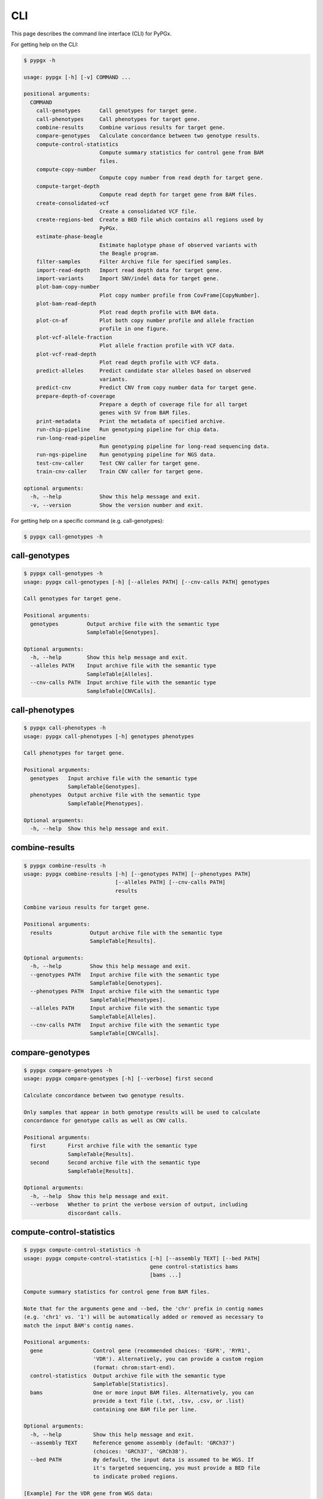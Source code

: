 ..
   This file was automatically generated by docs/create.py.


CLI
***

This page describes the command line interface (CLI) for PyPGx.

For getting help on the CLI:

.. code-block:: text

   $ pypgx -h

   usage: pypgx [-h] [-v] COMMAND ...
   
   positional arguments:
     COMMAND
       call-genotypes      Call genotypes for target gene.
       call-phenotypes     Call phenotypes for target gene.
       combine-results     Combine various results for target gene.
       compare-genotypes   Calculate concordance between two genotype results.
       compute-control-statistics
                           Compute summary statistics for control gene from BAM
                           files.
       compute-copy-number
                           Compute copy number from read depth for target gene.
       compute-target-depth
                           Compute read depth for target gene from BAM files.
       create-consolidated-vcf
                           Create a consolidated VCF file.
       create-regions-bed  Create a BED file which contains all regions used by
                           PyPGx.
       estimate-phase-beagle
                           Estimate haplotype phase of observed variants with
                           the Beagle program.
       filter-samples      Filter Archive file for specified samples.
       import-read-depth   Import read depth data for target gene.
       import-variants     Import SNV/indel data for target gene.
       plot-bam-copy-number
                           Plot copy number profile from CovFrame[CopyNumber].
       plot-bam-read-depth
                           Plot read depth profile with BAM data.
       plot-cn-af          Plot both copy number profile and allele fraction
                           profile in one figure.
       plot-vcf-allele-fraction
                           Plot allele fraction profile with VCF data.
       plot-vcf-read-depth
                           Plot read depth profile with VCF data.
       predict-alleles     Predict candidate star alleles based on observed
                           variants.
       predict-cnv         Predict CNV from copy number data for target gene.
       prepare-depth-of-coverage
                           Prepare a depth of coverage file for all target
                           genes with SV from BAM files.
       print-metadata      Print the metadata of specified archive.
       run-chip-pipeline   Run genotyping pipeline for chip data.
       run-long-read-pipeline
                           Run genotyping pipeline for long-read sequencing data.
       run-ngs-pipeline    Run genotyping pipeline for NGS data.
       test-cnv-caller     Test CNV caller for target gene.
       train-cnv-caller    Train CNV caller for target gene.
   
   optional arguments:
     -h, --help            Show this help message and exit.
     -v, --version         Show the version number and exit.

For getting help on a specific command (e.g. call-genotypes):

.. code-block:: text

   $ pypgx call-genotypes -h

call-genotypes
==============

.. code-block:: text

   $ pypgx call-genotypes -h
   usage: pypgx call-genotypes [-h] [--alleles PATH] [--cnv-calls PATH] genotypes
   
   Call genotypes for target gene.
   
   Positional arguments:
     genotypes         Output archive file with the semantic type
                       SampleTable[Genotypes].
   
   Optional arguments:
     -h, --help        Show this help message and exit.
     --alleles PATH    Input archive file with the semantic type
                       SampleTable[Alleles].
     --cnv-calls PATH  Input archive file with the semantic type
                       SampleTable[CNVCalls].

call-phenotypes
===============

.. code-block:: text

   $ pypgx call-phenotypes -h
   usage: pypgx call-phenotypes [-h] genotypes phenotypes
   
   Call phenotypes for target gene.
   
   Positional arguments:
     genotypes   Input archive file with the semantic type
                 SampleTable[Genotypes].
     phenotypes  Output archive file with the semantic type
                 SampleTable[Phenotypes].
   
   Optional arguments:
     -h, --help  Show this help message and exit.

combine-results
===============

.. code-block:: text

   $ pypgx combine-results -h
   usage: pypgx combine-results [-h] [--genotypes PATH] [--phenotypes PATH]
                                [--alleles PATH] [--cnv-calls PATH]
                                results
   
   Combine various results for target gene.
   
   Positional arguments:
     results            Output archive file with the semantic type
                        SampleTable[Results].
   
   Optional arguments:
     -h, --help         Show this help message and exit.
     --genotypes PATH   Input archive file with the semantic type
                        SampleTable[Genotypes].
     --phenotypes PATH  Input archive file with the semantic type
                        SampleTable[Phenotypes].
     --alleles PATH     Input archive file with the semantic type
                        SampleTable[Alleles].
     --cnv-calls PATH   Input archive file with the semantic type
                        SampleTable[CNVCalls].

compare-genotypes
=================

.. code-block:: text

   $ pypgx compare-genotypes -h
   usage: pypgx compare-genotypes [-h] [--verbose] first second
   
   Calculate concordance between two genotype results.
   
   Only samples that appear in both genotype results will be used to calculate
   concordance for genotype calls as well as CNV calls.
   
   Positional arguments:
     first       First archive file with the semantic type
                 SampleTable[Results].
     second      Second archive file with the semantic type
                 SampleTable[Results].
   
   Optional arguments:
     -h, --help  Show this help message and exit.
     --verbose   Whether to print the verbose version of output, including
                 discordant calls.

compute-control-statistics
==========================

.. code-block:: text

   $ pypgx compute-control-statistics -h
   usage: pypgx compute-control-statistics [-h] [--assembly TEXT] [--bed PATH]
                                           gene control-statistics bams
                                           [bams ...]
   
   Compute summary statistics for control gene from BAM files.
   
   Note that for the arguments gene and --bed, the 'chr' prefix in contig names
   (e.g. 'chr1' vs. '1') will be automatically added or removed as necessary to
   match the input BAM's contig names.
   
   Positional arguments:
     gene                Control gene (recommended choices: 'EGFR', 'RYR1',
                         'VDR'). Alternatively, you can provide a custom region
                         (format: chrom:start-end).
     control-statistics  Output archive file with the semantic type
                         SampleTable[Statistics].
     bams                One or more input BAM files. Alternatively, you can
                         provide a text file (.txt, .tsv, .csv, or .list)
                         containing one BAM file per line.
   
   Optional arguments:
     -h, --help          Show this help message and exit.
     --assembly TEXT     Reference genome assembly (default: 'GRCh37')
                         (choices: 'GRCh37', 'GRCh38').
     --bed PATH          By default, the input data is assumed to be WGS. If
                         it's targeted sequencing, you must provide a BED file
                         to indicate probed regions.
   
   [Example] For the VDR gene from WGS data:
     $ pypgx compute-control-statistics \
     VDR \
     control-statistcs.zip \
     1.bam 2.bam
   
   [Example] For a custom region from targeted sequencing data:
     $ pypgx compute-control-statistics \
     chr1:100-200 \
     control-statistcs.zip \
     bam.list \
     --bed probes.bed

compute-copy-number
===================

.. code-block:: text

   $ pypgx compute-copy-number -h
   usage: pypgx compute-copy-number [-h] [--samples-without-sv TEXT [TEXT ...]]
                                    read-depth control-statistcs copy-number
   
   Compute copy number from read depth for target gene.
   
   The command will convert read depth to copy number by performing intra-sample
   normalization using summary statistics from the control gene.
   
   During copy number analysis, if the input data is targeted sequencing, the
   command will apply inter-sample normalization using summary statistics across
   all samples. For best results, it is recommended to specify known samples
   without SV using --samples-without-sv.
   
   Positional arguments:
     read-depth            Input archive file with the semantic type
                           CovFrame[ReadDepth].
     control-statistcs     Input archive file with the semantic type
                           SampleTable[Statistics].
     copy-number           Output archive file with the semantic type
                           CovFrame[CopyNumber].
   
   Optional arguments:
     -h, --help            Show this help message and exit.
     --samples-without-sv TEXT [TEXT ...]
                           List of known samples with no SV.

compute-target-depth
====================

.. code-block:: text

   $ pypgx compute-target-depth -h
   usage: pypgx compute-target-depth [-h] [--assembly TEXT] [--bed PATH]
                                     gene read-depth bams [bams ...]
   
   Compute read depth for target gene from BAM files.
   
   Positional arguments:
     gene             Target gene.
     read-depth       Output archive file with the semantic type
                      CovFrame[ReadDepth].
     bams             One or more input BAM files. Alternatively, you can
                      provide a text file (.txt, .tsv, .csv, or .list)
                      containing one BAM file per line.
   
   Optional arguments:
     -h, --help       Show this help message and exit.
     --assembly TEXT  Reference genome assembly (default: 'GRCh37')
                      (choices: 'GRCh37', 'GRCh38').
     --bed PATH       By default, the input data is assumed to be WGS. If it
                      is targeted sequencing, you must provide a BED file to
                      indicate probed regions.
   
   [Example] For the CYP2D6 gene from WGS data:
     $ pypgx compute-target-depth \
     CYP2D6 \
     read-depth.zip \
     1.bam 2.bam
   
   [Example] For the CYP2D6 gene from targeted sequencing data:
     $ pypgx compute-target-depth \
     CYP2D6 \
     read-depth.zip \
     bam.list \
     --bed probes.bed

create-consolidated-vcf
=======================

.. code-block:: text

   $ pypgx create-consolidated-vcf -h
   usage: pypgx create-consolidated-vcf [-h]
                                        imported-variants phased-variants
                                        consolidated-variants
   
   Create a consolidated VCF file.
   
   Positional arguments:
     imported-variants     Input archive file with the semantic type
                           VcfFrame[Imported].
     phased-variants       Input archive file with the semantic type
                           VcfFrame[Phased].
     consolidated-variants
                           Output archive file with the semantic type
                           VcfFrame[Consolidated].
   
   Optional arguments:
     -h, --help            Show this help message and exit.

create-regions-bed
==================

.. code-block:: text

   $ pypgx create-regions-bed -h
   usage: pypgx create-regions-bed [-h] [--assembly TEXT] [--add-chr-prefix]
                                   [--merge] [--target-genes] [--sv-genes]
                                   [--var-genes]
   
   Create a BED file which contains all regions used by PyPGx.
   
   Optional arguments:
     -h, --help        Show this help message and exit.
     --assembly TEXT   Reference genome assembly (default: 'GRCh37')
                       (choices: 'GRCh37', 'GRCh38').
     --add-chr-prefix  Whether to add the 'chr' string in contig names.
     --merge           Whether to merge overlapping intervals (gene names will
                       be removed too).
     --target-genes    Whether to only return target genes, excluding control genes and
                       paralogs.
     --sv-genes        Whether to only return target genes whose at least one star allele is
                       defined by structural variation
     --var-genes       Whether to only return target genes whose at least one star allele is
                       defined by SNVs/indels.

estimate-phase-beagle
=====================

.. code-block:: text

   $ pypgx estimate-phase-beagle -h
   usage: pypgx estimate-phase-beagle [-h] [--panel PATH] [--impute]
                                      imported-variants phased-variants
   
   Estimate haplotype phase of observed variants with the Beagle program.
   
   Positional arguments:
     imported-variants  Input archive file with the semantic type
                        VcfFrame[Imported]. The 'chr' prefix in contig names
                        (e.g. 'chr1' vs. '1') will be automatically added or
                        removed as necessary to match the reference VCF's contig
                        names.
     phased-variants    Output archive file with the semantic type
                        VcfFrame[Phased].
   
   Optional arguments:
     -h, --help         Show this help message and exit.
     --panel PATH       VCF file (compressed or uncompressed) corresponding to a
                        reference haplotype panel. By default, the 1KGP panel in
                        the ~/pypgx-bundle directory will be used.
     --impute           Perform imputation of missing genotypes.

filter-samples
==============

.. code-block:: text

   $ pypgx filter-samples -h
   usage: pypgx filter-samples [-h] [--exclude]
                               input output samples [samples ...]
   
   Filter Archive file for specified samples.
   
   Positional arguments:
     input       Input archive file.
     output      Output archive file.
     samples     Specify which samples should be included for analysis
                 by providing a text file (.txt, .tsv, .csv, or .list)
                 containing one sample per line. Alternatively, you can
                 provide a list of samples.
   
   Optional arguments:
     -h, --help  Show this help message and exit.
     --exclude   Exclude specified samples.

import-read-depth
=================

.. code-block:: text

   $ pypgx import-read-depth -h
   usage: pypgx import-read-depth [-h] [--samples TEXT [TEXT ...]] [--exclude]
                                  gene depth-of-coverage read-depth
   
   Import read depth data for target gene.
   
   Positional arguments:
     gene                  Target gene.
     depth-of-coverage     Input archive file with the semantic type
                           CovFrame[DepthOfCoverage].
     read-depth            Output archive file with the semantic type
                           CovFrame[ReadDepth].
   
   Optional arguments:
     -h, --help            Show this help message and exit.
     --samples TEXT [TEXT ...]
                           Specify which samples should be included for analysis
                           by providing a text file (.txt, .tsv, .csv, or .list)
                           containing one sample per line. Alternatively, you can
                           provide a list of samples.
     --exclude             Exclude specified samples.

import-variants
===============

.. code-block:: text

   $ pypgx import-variants -h
   usage: pypgx import-variants [-h] [--assembly TEXT] [--platform TEXT]
                                [--samples TEXT [TEXT ...]] [--exclude]
                                gene vcf imported-variants
   
   Import SNV/indel data for target gene.
   
   The command will slice the input VCF for the target gene to create an archive
   file with the semantic type VcfFrame[Imported] or VcfFrame[Consolidated].
   
   Positional arguments:
     gene                  Target gene.
     vcf                   Input VCF file must be already BGZF compressed (.gz)
                           and indexed (.tbi) to allow random access.
     imported-variants     Output archive file with the semantic type
                           VcfFrame[Imported] or VcfFrame[Consolidated].
   
   Optional arguments:
     -h, --help            Show this help message and exit.
     --assembly TEXT       Reference genome assembly (default: 'GRCh37')
                           (choices: 'GRCh37', 'GRCh38').
     --platform TEXT       Genotyping platform used (default: 'WGS') (choices:
                           'WGS', 'Targeted', 'Chip', 'LongRead'). When the
                           platform is 'WGS', 'Targeted', or 'Chip', the command
                           will assess whether every genotype call in the sliced
                           VCF is haplotype phased (e.g. '0|1'). If the sliced
                           VCF is fully phased, the command will return
                           VcfFrame[Consolidated] or otherwise
                           VcfFrame[Imported]. When the platform is 'LongRead',
                           the command will return VcfFrame[Consolidated] after
                           applying the phase-extension algorithm to estimate
                           haplotype phase of any variants that could not be
                           resolved by read-backed phasing.
     --samples TEXT [TEXT ...]
                           Specify which samples should be included for analysis
                           by providing a text file (.txt, .tsv, .csv, or .list)
                           containing one sample per line. Alternatively, you
                           can provide a list of samples.
     --exclude             Exclude specified samples.

plot-bam-copy-number
====================

.. code-block:: text

   $ pypgx plot-bam-copy-number -h
   usage: pypgx plot-bam-copy-number [-h] [--fitted] [--path PATH]
                                     [--samples TEXT [TEXT ...]] [--ymin FLOAT]
                                     [--ymax FLOAT] [--fontsize FLOAT]
                                     copy-number
   
   Plot copy number profile from CovFrame[CopyNumber].
   
   Positional arguments:
     copy-number           Input archive file with the semantic type
                           CovFrame[CopyNumber].
   
   Optional arguments:
     -h, --help            Show this help message and exit.
     --fitted              Show the fitted line as well.
     --path PATH           Create plots in this directory.
     --samples TEXT [TEXT ...]
                           Specify which samples should be included for analysis
                           by providing a text file (.txt, .tsv, .csv, or .list)
                           containing one sample per line. Alternatively, you can
                           provide a list of samples.
     --ymin FLOAT          Y-axis bottom (default: -0.3).
     --ymax FLOAT          Y-axis top (default: 6.3).
     --fontsize FLOAT      Text fontsize (default: 25).

plot-bam-read-depth
===================

.. code-block:: text

   $ pypgx plot-bam-read-depth -h
   usage: pypgx plot-bam-read-depth [-h] [--path PATH]
                                    [--samples TEXT [TEXT ...]] [--ymin FLOAT]
                                    [--ymax FLOAT] [--fontsize FLOAT]
                                    read-depth
   
   Plot read depth profile with BAM data.
   
   Positional arguments:
     read-depth            Input archive file with the semantic type
                           CovFrame[ReadDepth].
   
   Optional arguments:
     -h, --help            Show this help message and exit.
     --path PATH           Create plots in this directory.
     --samples TEXT [TEXT ...]
                           Specify which samples should be included for analysis
                           by providing a text file (.txt, .tsv, .csv, or .list)
                           containing one sample per line. Alternatively, you can
                           provide a list of samples.
     --ymin FLOAT          Y-axis bottom.
     --ymax FLOAT          Y-axis top.
     --fontsize FLOAT      Text fontsize (default: 25).

plot-cn-af
==========

.. code-block:: text

   $ pypgx plot-cn-af -h
   usage: pypgx plot-cn-af [-h] [--path PATH] [--samples TEXT [TEXT ...]]
                           [--ymin FLOAT] [--ymax FLOAT] [--fontsize FLOAT]
                           copy-number imported-variants
   
   Plot both copy number profile and allele fraction profile in one figure.
   
   Positional arguments:
     copy-number           Input archive file with the semantic type
                           CovFrame[CopyNumber].
     imported-variants     Input archive file with the semantic type
                           VcfFrame[Imported].
   
   Optional arguments:
     -h, --help            Show this help message and exit.
     --path PATH           Create plots in this directory.
     --samples TEXT [TEXT ...]
                           Specify which samples should be included for analysis
                           by providing a text file (.txt, .tsv, .csv, or .list)
                           containing one sample per line. Alternatively, you can
                           provide a list of samples.
     --ymin FLOAT          Y-axis bottom (default: -0.3).
     --ymax FLOAT          Y-axis top (default: 6.3).
     --fontsize FLOAT      Text fontsize (default: 25).

plot-vcf-allele-fraction
========================

.. code-block:: text

   $ pypgx plot-vcf-allele-fraction -h
   usage: pypgx plot-vcf-allele-fraction [-h] [--path PATH]
                                         [--samples TEXT [TEXT ...]]
                                         [--fontsize FLOAT]
                                         imported-variants
   
   Plot allele fraction profile from VcfFrame[Imported].
   
   Positional arguments:
     imported-variants     Input archive file with the semantic type
                           VcfFrame[Imported].
   
   Optional arguments:
     -h, --help            Show this help message and exit.
     --path PATH           Create plots in this directory.
     --samples TEXT [TEXT ...]
                           Specify which samples should be included for analysis
                           by providing a text file (.txt, .tsv, .csv, or .list)
                           containing one sample per line. Alternatively, you can
                           provide a list of samples.
     --fontsize FLOAT      Text fontsize (default: 25).

plot-vcf-read-depth
===================

.. code-block:: text

   $ pypgx plot-vcf-read-depth -h
   usage: pypgx plot-vcf-read-depth [-h] [--assembly TEXT] [--path PATH]
                                    [--samples TEXT [TEXT ...]] [--ymin FLOAT]
                                    [--ymax FLOAT]
                                    gene vcf
   
   Plot read depth profile with VCF data.
   
   Positional arguments:
     gene                  Target gene.
     vcf                   Input VCF file.
   
   Optional arguments:
     -h, --help            Show this help message and exit.
     --assembly TEXT       Reference genome assembly (default: 'GRCh37')
                           (choices: 'GRCh37', 'GRCh38').
     --path PATH           Create plots in this directory.
     --samples TEXT [TEXT ...]
                           Specify which samples should be included for analysis
                           by providing a text file (.txt, .tsv, .csv, or .list)
                           containing one sample per line. Alternatively, you can
                           provide a list of samples.
     --ymin FLOAT          Y-axis bottom.
     --ymax FLOAT          Y-axis top.

predict-alleles
===============

.. code-block:: text

   $ pypgx predict-alleles -h
   usage: pypgx predict-alleles [-h] consolidated-variants alleles
   
   Predict candidate star alleles based on observed variants.
   
   Positional arguments:
     consolidated-variants
                           Input archive file with the semantic type
                           VcfFrame[Consolidated].
     alleles               Output archive file with the semantic type
                           SampleTable[Alleles].
   
   Optional arguments:
     -h, --help            Show this help message and exit.

predict-cnv
===========

.. code-block:: text

   $ pypgx predict-cnv -h
   usage: pypgx predict-cnv [-h] [--cnv-caller PATH] copy-number cnv-calls
   
   Predict CNV from copy number data for target gene.
   
   Genomic positions that are missing copy number because, for example, the
   input data is targeted sequencing will be imputed with forward filling.
   
   Positional arguments:
     copy-number        Input archive file with the semantic type
                        CovFrame[CopyNumber].
     cnv-calls          Output archive file with the semantic type
                        SampleTable[CNVCalls].
   
   Optional arguments:
     -h, --help         Show this help message and exit.
     --cnv-caller PATH  Archive file with the semantic type Model[CNV]. By
                        default, a pre-trained CNV caller in the ~/pypgx-bundle
                        directory will be used.

prepare-depth-of-coverage
=========================

.. code-block:: text

   $ pypgx prepare-depth-of-coverage -h
   usage: pypgx prepare-depth-of-coverage [-h] [--assembly TEXT] [--bed PATH]
                                          depth-of-coverage bams [bams ...]
   
   Prepare a depth of coverage file for all target genes with SV from BAM files.
   
   Positional arguments:
     depth-of-coverage  Output archive file with the semantic type
                        CovFrame[DepthOfCoverage].
     bams               One or more input BAM files. Alternatively, you can
                        provide a text file (.txt, .tsv, .csv, or .list)
                        containing one BAM file per line.
   
   Optional arguments:
     -h, --help         Show this help message and exit.
     --assembly TEXT    Reference genome assembly (default: 'GRCh37')
                        (choices: 'GRCh37', 'GRCh38').
     --bed PATH         By default, the input data is assumed to be WGS. If
                        it's targeted sequencing, you must provide a BED file
                        to indicate probed regions. Note that the 'chr' prefix
                        in contig names (e.g. 'chr1' vs. '1') will be
                        automatically added or removed as necessary to match
                        the input BAM's contig names.
   
   [Example] From WGS data:
     $ pypgx prepare-depth-of-coverage \
     depth-of-coverage.zip \
     1.bam 2.bam
   
   [Example] From targeted sequencing data:
     $ pypgx prepare-depth-of-coverage \
     depth-of-coverage.zip \
     bam.list \
     --bed probes.bed

print-metadata
==============

.. code-block:: text

   $ pypgx print-metadata -h
   usage: pypgx print-metadata [-h] input
   
   Print the metadata of specified archive.
   
   Positional arguments:
     input       Input archive file.
   
   Optional arguments:
     -h, --help  Show this help message and exit.

run-chip-pipeline
=================

.. code-block:: text

   $ pypgx run-chip-pipeline -h
   usage: pypgx run-chip-pipeline [-h] [--assembly TEXT] [--panel PATH]
                                  [--impute] [--force]
                                  [--samples TEXT [TEXT ...]] [--exclude]
                                  gene output variants
   
   Run genotyping pipeline for chip data.
   
   Positional arguments:
     gene                  Target gene.
     output                Output directory.
     variants              Input VCF file must be already BGZF compressed (.gz)
                           and indexed (.tbi) to allow random access.
                           Statistical haplotype phasing will be skipped if
                           input VCF is already fully phased.
   
   Optional arguments:
     -h, --help            Show this help message and exit.
     --assembly TEXT       
                           Reference genome assembly (default: 'GRCh37')
                           (choices: 'GRCh37', 'GRCh38').
     --panel PATH          VCF file corresponding to a reference haplotype panel
                           (compressed or uncompressed). By default, the 1KGP
                           panel in the ~/pypgx-bundle directory will be used.
     --impute              Perform imputation of missing genotypes.
     --force               Overwrite output directory if it already exists.
     --samples TEXT [TEXT ...]
                           Specify which samples should be included for analysis
                           by providing a text file (.txt, .tsv, .csv, or .list)
                           containing one sample per line. Alternatively, you
                           can provide a list of samples.
     --exclude             Exclude specified samples.
   
   [Example] To genotype the CYP3A5 gene from chip data:
     $ pypgx run-chip-pipeline \
     CYP3A5 \
     CYP3A5-pipeline \
     variants.vcf.gz

run-long-read-pipeline
======================

.. code-block:: text

   $ pypgx run-long-read-pipeline -h
   usage: pypgx run-long-read-pipeline [-h] [--assembly TEXT] [--force]
                                       [--samples TEXT [TEXT ...]] [--exclude]
                                       gene output variants
   
   Run genotyping pipeline for long-read sequencing data.
   
   Positional arguments:
     gene                  Target gene.
     output                Output directory.
     variants              Input VCF file must be already BGZF compressed (.gz)
                           and indexed (.tbi) to allow random access.
   
   Optional arguments:
     -h, --help            Show this help message and exit.
     --assembly TEXT       Reference genome assembly (default: 'GRCh37')
                           (choices: 'GRCh37', 'GRCh38').
     --force               Overwrite output directory if it already exists.
     --samples TEXT [TEXT ...]
                           Specify which samples should be included for analysis
                           by providing a text file (.txt, .tsv, .csv, or .list)
                           containing one sample per line. Alternatively, you
                           can provide a list of samples.
     --exclude             Exclude specified samples.
   
   [Example] To genotype the CYP3A5 gene from long-read sequencing data:
     $ pypgx run-long-read-pipeline \
     CYP3A5 \
     CYP3A5-pipeline \
     variants.vcf.gz

run-ngs-pipeline
================

.. code-block:: text

   $ pypgx run-ngs-pipeline -h
   usage: pypgx run-ngs-pipeline [-h] [--variants PATH]
                                 [--depth-of-coverage PATH]
                                 [--control-statistics PATH] [--platform TEXT]
                                 [--assembly TEXT] [--panel PATH] [--force]
                                 [--samples TEXT [TEXT ...]] [--exclude]
                                 [--samples-without-sv TEXT [TEXT ...]]
                                 [--do-not-plot-copy-number]
                                 [--do-not-plot-allele-fraction]
                                 [--cnv-caller PATH]
                                 gene output
   
   Run genotyping pipeline for NGS data.
   
   During copy number analysis, if the input data is targeted sequencing, the
   command will apply inter-sample normalization using summary statistics across
   all samples. For best results, it is recommended to specify known samples
   without SV using --samples-without-sv.
   
   Positional arguments:
     gene                  Target gene.
     output                Output directory.
   
   Optional arguments:
     -h, --help            Show this help message and exit.
     --variants PATH       Input VCF file must be already BGZF compressed (.gz)
                           and indexed (.tbi) to allow random access.
                           Statistical haplotype phasing will be skipped if
                           input VCF is already fully phased.
     --depth-of-coverage PATH
                           Archive file with the semantic type
                           CovFrame[DepthOfCoverage].
     --control-statistics PATH
                           Archive file with the semantic type
                           SampleTable[Statistcs].
     --platform TEXT       Genotyping platform (default: 'WGS') (choices: 'WGS',
                           'Targeted')
     --assembly TEXT       Reference genome assembly (default: 'GRCh37')
                           (choices: 'GRCh37', 'GRCh38').
     --panel PATH          VCF file corresponding to a reference haplotype panel
                           (compressed or uncompressed). By default, the 1KGP panel
                           in the ~/pypgx-bundle directory will be used.
     --force               Overwrite output directory if it already exists.
     --samples TEXT [TEXT ...]
                           Specify which samples should be included for analysis
                           by providing a text file (.txt, .tsv, .csv, or .list)
                           containing one sample per line. Alternatively, you
                           can provide a list of samples.
     --exclude             Exclude specified samples.
     --samples-without-sv TEXT [TEXT ...]
                           List of known samples without SV.
     --do-not-plot-copy-number
                           Do not plot copy number profile.
     --do-not-plot-allele-fraction
                           Do not plot allele fraction profile.
     --cnv-caller PATH     Archive file with the semantic type Model[CNV]. By 
                           default, a pre-trained CNV caller in the ~/pypgx-bundle
                           directory will be used.
   
   [Example] To genotype the CYP3A5 gene, which does not have SV, from WGS data:
     $ pypgx run-ngs-pipeline \
     CYP3A5 \
     CYP3A5-pipeline \
     --variants variants.vcf.gz
   
   [Example] To genotype the CYP2D6 gene, which does have SV, from WGS data:
     $ pypgx run-ngs-pipeline \
     CYP2D6 \
     CYP2D6-pipeline \
     --variants variants.vcf.gz \
     --depth-of-coverage depth-of-coverage.tsv \
     --control-statistcs control-statistics-VDR.zip
   
   [Example] To genotype the CYP2D6 gene from targeted sequencing data:
     $ pypgx run-ngs-pipeline \
     CYP2D6 \
     CYP2D6-pipeline \
     --variants variants.vcf.gz \
     --depth-of-coverage depth-of-coverage.tsv \
     --control-statistcs control-statistics-VDR.zip \
     --platform Targeted

test-cnv-caller
===============

.. code-block:: text

   $ pypgx test-cnv-caller -h
   usage: pypgx test-cnv-caller [-h] [--confusion-matrix PATH]
                                cnv-caller copy-number cnv-calls
   
   Test CNV caller for target gene.
   
   Positional arguments:
     cnv-caller            Input archive file with the semantic type Model[CNV].
     copy-number           Input archive file with the semantic type
                           CovFrame[CopyNumber].
     cnv-calls             Input archive file with the semantic type
                           SampleTable[CNVCalls].
   
   Optional arguments:
     -h, --help            Show this help message and exit.
     --confusion-matrix PATH
                           Write the confusion matrix as a CSV file where rows
                           indicate actual class and columns indicate prediction
                           class.

train-cnv-caller
================

.. code-block:: text

   $ pypgx train-cnv-caller -h
   usage: pypgx train-cnv-caller [-h] [--confusion-matrix PATH]
                                 copy-number cnv-calls cnv-caller
   
   Train CNV caller for target gene.
   
   This command will return a SVM-based multiclass classifier that makes CNV
   calls using the one-vs-rest strategy.
   
   Positional arguments:
     copy-number           Input archive file with the semantic type
                           CovFrame[CopyNumber].
     cnv-calls             Input archive file with the semantic type
                           SampleTable[CNVCalls].
     cnv-caller            Output archive file with the semantic type Model[CNV].
   
   Optional arguments:
     -h, --help            Show this help message and exit.
     --confusion-matrix PATH
                           Write the confusion matrix as a CSV file where rows
                           indicate actual class and columns indicate prediction
                           class.

